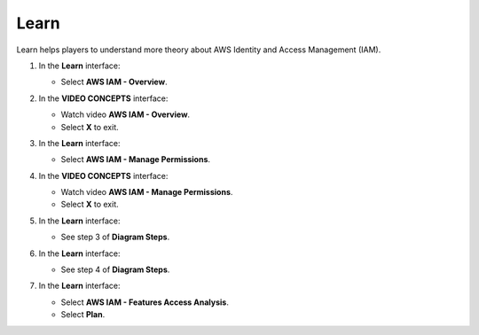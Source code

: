 .. _a8_learn:

=====
Learn
=====

Learn helps players to understand more theory about AWS Identity and Access Management (IAM).

#. In the **Learn** interface:

   * Select **AWS IAM - Overview**.

   .. image:: static/A8L01.png
      :alt: Learn interface showing AWS IAM Overview link.
      :align: center
      :width: 600px
      :target: https://000300.awsstudygroup.com/8-security/8.1-learn/ {# Replace with actual URL #}

#. In the **VIDEO CONCEPTS** interface:

   * Watch video **AWS IAM - Overview**.
   * Select **X** to exit.

   .. image:: static/A8L02.png
      :alt: Video Concepts interface showing AWS IAM Overview video.
      :align: center
      :width: 600px
      :target: https://000300.awsstudygroup.com/8-security/8.1-learn/ {# Replace with actual URL #}

#. In the **Learn** interface:

   * Select **AWS IAM - Manage Permissions**.

   .. image:: static/A8L03.png
      :alt: Learn interface showing AWS IAM Manage Permissions link.
      :align: center
      :width: 600px
      :target: https://000300.awsstudygroup.com/8-security/8.1-learn/ {# Replace with actual URL #}

#. In the **VIDEO CONCEPTS** interface:

   * Watch video **AWS IAM - Manage Permissions**.
   * Select **X** to exit.

   .. image:: static/A8L04.png
      :alt: Video Concepts interface showing AWS IAM Manage Permissions video.
      :align: center
      :width: 600px
      :target: https://000300.awsstudygroup.com/8-security/8.1-learn/ {# Replace with actual URL #}

#. In the **Learn** interface:

   * See step 3 of **Diagram Steps**.

   .. image:: static/A8L05.png
      :alt: Learn interface showing step 3 of Diagram Steps.
      :align: center
      :width: 600px
      :target: https://000300.awsstudygroup.com/8-security/8.1-learn/ {# Replace with actual URL #}

#. In the **Learn** interface:

   * See step 4 of **Diagram Steps**.

   .. image:: static/A8L06.png
      :alt: Learn interface showing step 4 of Diagram Steps.
      :align: center
      :width: 600px
      :target: https://000300.awsstudygroup.com/8-security/8.1-learn/ {# Replace with actual URL #}

#. In the **Learn** interface:

   * Select **AWS IAM - Features Access Analysis**.
   * Select **Plan**.

   .. image:: static/A8L07.png
      :alt: Learn interface showing Features Access Analysis and Plan button.
      :align: center
      :width: 600px
      :target: https://000300.awsstudygroup.com/8-security/8.1-learn/ {# Replace with actual URL #}
